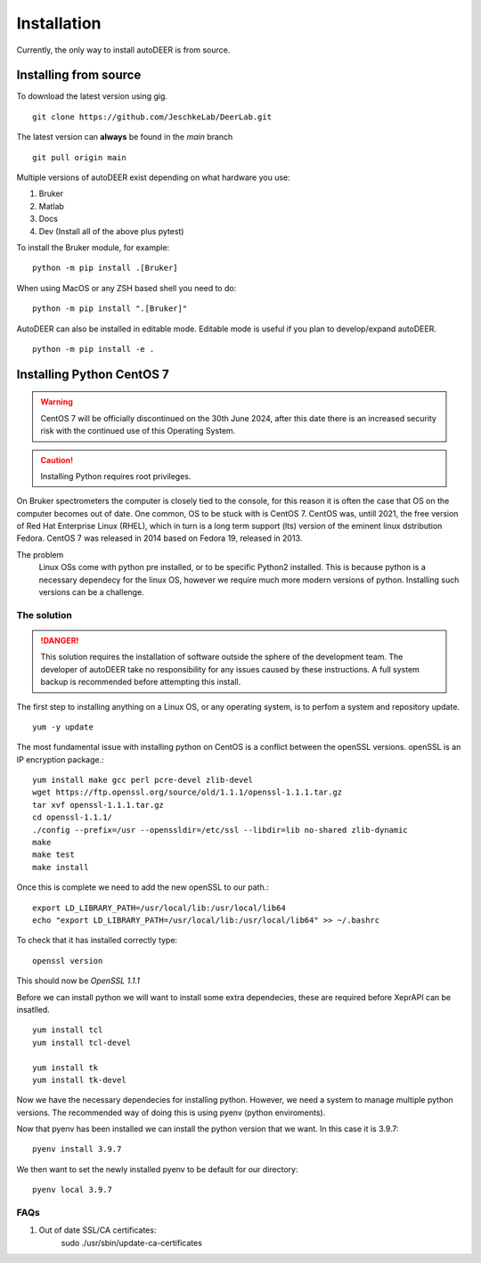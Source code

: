Installation
===================

Currently, the only way to install autoDEER is from source.

Installing from source
^^^^^^^^^^^^^^^^^^^^^^^^^^^^^^^^^^^^^

To download the latest version using gig. ::

    git clone https://github.com/JeschkeLab/DeerLab.git

The latest version can **always** be found in the *main* branch ::

    git pull origin main

Multiple versions of autoDEER exist depending on what hardware you use:
    
1. Bruker
2. Matlab
3. Docs
4. Dev (Install all of the above plus pytest)

To install the Bruker module, for example::

    python -m pip install .[Bruker]

When using MacOS or any ZSH based shell you need to do::

        python -m pip install ".[Bruker]"

AutoDEER can also be installed in editable mode. Editable mode is
useful if you plan to develop/expand autoDEER. ::

    python -m pip install -e .  


Installing Python CentOS 7
^^^^^^^^^^^^^^^^^^^^^^^^^^^^^

.. Warning::
    CentOS 7 will be officially discontinued on the 30th June 2024, after this
    date there is an increased security risk with the continued use of this Operating
    System. 

.. Caution::
    Installing Python requires root privileges. 

On Bruker spectrometers the computer is closely tied to the console, for this
reason it is often the case that OS on the computer becomes out of date. One 
common, OS to be stuck with is CentOS 7. CentOS was, untill 2021, the free
version of Red Hat Enterprise Linux (RHEL), which in turn is a long term support
(lts) version of the eminent linux dstribution Fedora. CentOS 7 was released
in 2014 based on Fedora 19, released in 2013. 

The problem
    Linux OSs come with python pre installed, or to be specific Python2 installed.
    This is because python is a necessary dependecy for the linux OS, however we require
    much more modern versions of python. Installing such versions can be a challenge. 

The solution
******************

.. danger:: 
    This solution requires the installation of software outside the sphere
    of the development team. The developer of autoDEER take no responsibility
    for any issues caused by these instructions. A full system backup is recommended
    before attempting this install.

The first step to installing anything on a Linux OS, or any operating system, 
is to perfom a system and repository update. ::

    yum -y update

The most fundamental issue with installing python on CentOS is a conflict 
between the openSSL versions. openSSL is an IP encryption package.::

    yum install make gcc perl pcre-devel zlib-devel
    wget https://ftp.openssl.org/source/old/1.1.1/openssl-1.1.1.tar.gz
    tar xvf openssl-1.1.1.tar.gz
    cd openssl-1.1.1/
    ./config --prefix=/usr --openssldir=/etc/ssl --libdir=lib no-shared zlib-dynamic
    make
    make test
    make install

Once this is complete we need to add the new openSSL to our path.::
   
    export LD_LIBRARY_PATH=/usr/local/lib:/usr/local/lib64
    echo "export LD_LIBRARY_PATH=/usr/local/lib:/usr/local/lib64" >> ~/.bashrc

To check that it has installed correctly type: ::
    
    openssl version

This should now be `OpenSSL 1.1.1`

Before we can install python we will want to install some extra dependecies,
these are required before XeprAPI can be insatlled. ::
   
    yum install tcl
    yum install tcl-devel

    yum install tk
    yum install tk-devel

Now we have the necessary dependecies for installing python. However, we need 
a system to manage multiple python versions. The recommended way of doing this
is using pyenv (python enviroments).


Now that pyenv has been installed we can install the python version that we want.
In this case it is 3.9.7::

    pyenv install 3.9.7

We then want to set the newly installed pyenv to be default for our directory::

    pyenv local 3.9.7


FAQs
******************
1. Out of date SSL/CA certificates:
    sudo ./usr/sbin/update-ca-certificates
